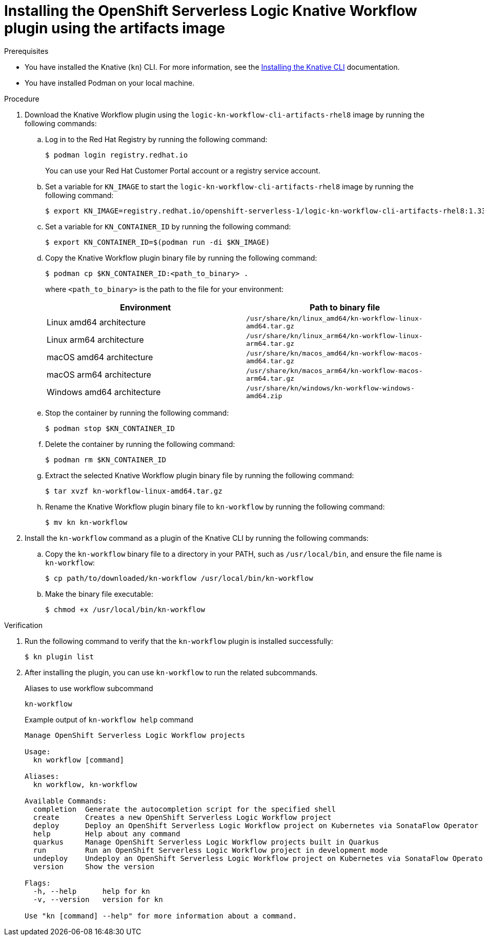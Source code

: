 // Module included in the following assemblies:
//
// * /serverless/install/serverless-logic-install-kn-workflow-plugin-cli.adoc

:_content-type: PROCEDURE
[id="serverless-logic-install-kn-workflow-artifact-images_{context}"]
= Installing the OpenShift Serverless Logic Knative Workflow plugin using the artifacts image

.Prerequisites

* You have installed the Knative (`kn`) CLI. For more information, see the xref:../install/installing-kn.adoc#installing-kn[Installing the Knative CLI] documentation.
* You have installed Podman on your local machine. 

.Procedure

. Download the Knative Workflow plugin using the `logic-kn-workflow-cli-artifacts-rhel8` image by running the following commands:

.. Log in to the Red{nbsp}Hat Registry by running the following command:
+
[source,terminal]
----
$ podman login registry.redhat.io
----
+
You can use your Red{nbsp}Hat Customer Portal account or a registry service account.

.. Set a variable for `KN_IMAGE` to start the `logic-kn-workflow-cli-artifacts-rhel8` image by running the following command:
+
[source,terminal]
----
$ export KN_IMAGE=registry.redhat.io/openshift-serverless-1/logic-kn-workflow-cli-artifacts-rhel8:1.33.0
----

.. Set a variable for `KN_CONTAINER_ID` by running the following command:
+
[source,terminal]
----
$ export KN_CONTAINER_ID=$(podman run -di $KN_IMAGE)
----

.. Copy the Knative Workflow plugin binary file by running the following command:
+
[source,terminal]
----
$ podman cp $KN_CONTAINER_ID:<path_to_binary> .
----
+
where `<path_to_binary>` is the path to the file for your environment:
+
[cols=2,options=header]
|===
|Environment
|Path to binary file

|Linux amd64 architecture
|`/usr/share/kn/linux_amd64/kn-workflow-linux-amd64.tar.gz`

|Linux arm64 architecture
|`/usr/share/kn/linux_arm64/kn-workflow-linux-arm64.tar.gz`

|macOS amd64 architecture
|`/usr/share/kn/macos_amd64/kn-workflow-macos-amd64.tar.gz`

|macOS arm64 architecture
|`/usr/share/kn/macos_arm64/kn-workflow-macos-arm64.tar.gz`

|Windows amd64 architecture
|`/usr/share/kn/windows/kn-workflow-windows-amd64.zip`
|===

.. Stop the container by running the following command:
+
[source,terminal]
----
$ podman stop $KN_CONTAINER_ID
----

.. Delete the container by running the following command:
+
[source,terminal]
----
$ podman rm $KN_CONTAINER_ID
----

.. Extract the selected Knative Workflow plugin binary file by running the following command:
+
[source,terminal]
----
$ tar xvzf kn-workflow-linux-amd64.tar.gz
----

.. Rename the Knative Workflow plugin binary file to `kn-workflow` by running the following command:
+
[source,terminal]
----
$ mv kn kn-workflow
----

. Install the `kn-workflow` command as a plugin of the Knative CLI by running the following commands:

.. Copy the `kn-workflow` binary file to a directory in your PATH, such as `/usr/local/bin`, and ensure the file name is `kn-workflow`:
+
[source,terminal]
----
$ cp path/to/downloaded/kn-workflow /usr/local/bin/kn-workflow
----

.. Make the binary file executable:
+
[source,terminal]
----
$ chmod +x /usr/local/bin/kn-workflow
----

.Verification
. Run the following command to verify that the `kn-workflow` plugin is installed successfully:
+
[source,terminal]
----
$ kn plugin list
----

. After installing the plugin, you can use `kn-workflow` to run the related subcommands.
+
.Aliases to use workflow subcommand
[source,terminal]
----
kn-workflow
----
+
.Example output of `kn-workflow help` command
[source,terminal]
----
Manage OpenShift Serverless Logic Workflow projects

Usage:
  kn workflow [command]

Aliases:
  kn workflow, kn-workflow

Available Commands:
  completion  Generate the autocompletion script for the specified shell
  create      Creates a new OpenShift Serverless Logic Workflow project
  deploy      Deploy an OpenShift Serverless Logic Workflow project on Kubernetes via SonataFlow Operator
  help        Help about any command
  quarkus     Manage OpenShift Serverless Logic Workflow projects built in Quarkus
  run         Run an OpenShift Serverless Logic Workflow project in development mode
  undeploy    Undeploy an OpenShift Serverless Logic Workflow project on Kubernetes via SonataFlow Operator
  version     Show the version

Flags:
  -h, --help      help for kn
  -v, --version   version for kn

Use "kn [command] --help" for more information about a command.
----
